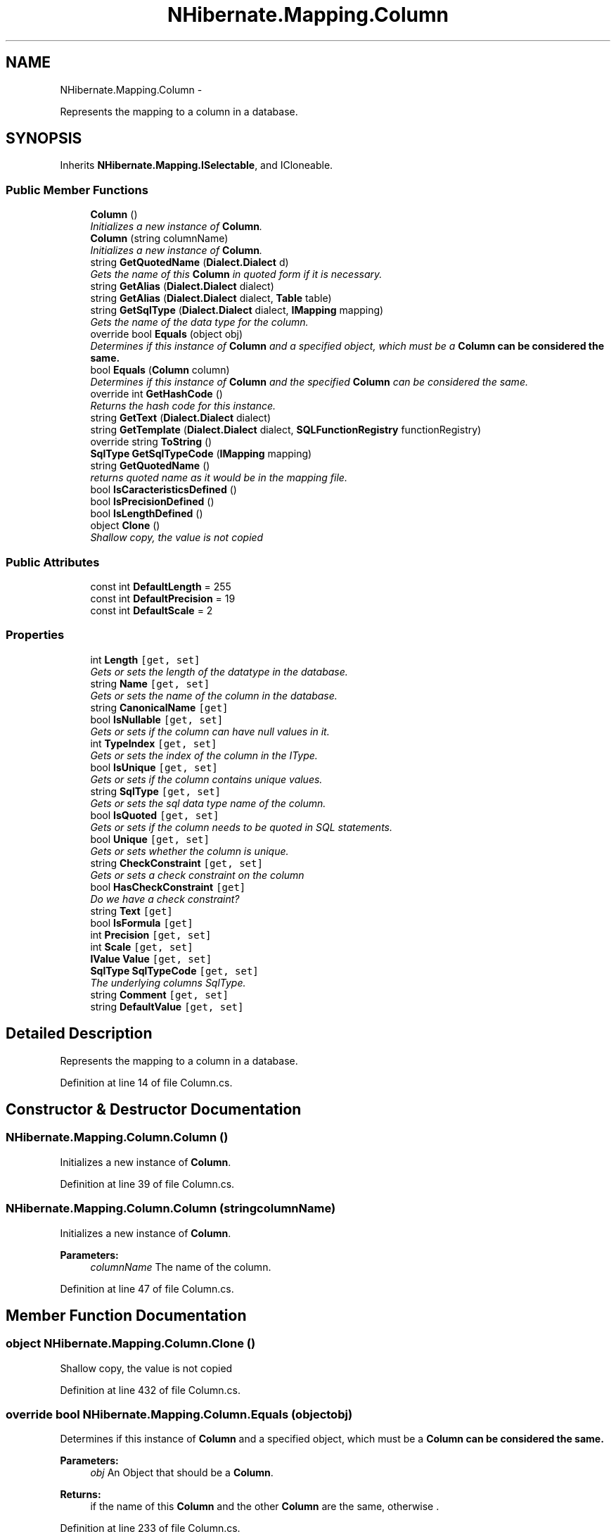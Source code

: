 .TH "NHibernate.Mapping.Column" 3 "Fri Jul 5 2013" "Version 1.0" "HSA.InfoSys" \" -*- nroff -*-
.ad l
.nh
.SH NAME
NHibernate.Mapping.Column \- 
.PP
Represents the mapping to a column in a database\&.  

.SH SYNOPSIS
.br
.PP
.PP
Inherits \fBNHibernate\&.Mapping\&.ISelectable\fP, and ICloneable\&.
.SS "Public Member Functions"

.in +1c
.ti -1c
.RI "\fBColumn\fP ()"
.br
.RI "\fIInitializes a new instance of \fBColumn\fP\&. \fP"
.ti -1c
.RI "\fBColumn\fP (string columnName)"
.br
.RI "\fIInitializes a new instance of \fBColumn\fP\&. \fP"
.ti -1c
.RI "string \fBGetQuotedName\fP (\fBDialect\&.Dialect\fP d)"
.br
.RI "\fIGets the name of this \fBColumn\fP in quoted form if it is necessary\&. \fP"
.ti -1c
.RI "string \fBGetAlias\fP (\fBDialect\&.Dialect\fP dialect)"
.br
.ti -1c
.RI "string \fBGetAlias\fP (\fBDialect\&.Dialect\fP dialect, \fBTable\fP table)"
.br
.ti -1c
.RI "string \fBGetSqlType\fP (\fBDialect\&.Dialect\fP dialect, \fBIMapping\fP mapping)"
.br
.RI "\fIGets the name of the data type for the column\&. \fP"
.ti -1c
.RI "override bool \fBEquals\fP (object obj)"
.br
.RI "\fIDetermines if this instance of \fBColumn\fP and a specified object, which must be a \fB\fBColumn\fP\fP can be considered the same\&. \fP"
.ti -1c
.RI "bool \fBEquals\fP (\fBColumn\fP column)"
.br
.RI "\fIDetermines if this instance of \fBColumn\fP and the specified \fBColumn\fP can be considered the same\&. \fP"
.ti -1c
.RI "override int \fBGetHashCode\fP ()"
.br
.RI "\fIReturns the hash code for this instance\&. \fP"
.ti -1c
.RI "string \fBGetText\fP (\fBDialect\&.Dialect\fP dialect)"
.br
.ti -1c
.RI "string \fBGetTemplate\fP (\fBDialect\&.Dialect\fP dialect, \fBSQLFunctionRegistry\fP functionRegistry)"
.br
.ti -1c
.RI "override string \fBToString\fP ()"
.br
.ti -1c
.RI "\fBSqlType\fP \fBGetSqlTypeCode\fP (\fBIMapping\fP mapping)"
.br
.ti -1c
.RI "string \fBGetQuotedName\fP ()"
.br
.RI "\fIreturns quoted name as it would be in the mapping file\&. \fP"
.ti -1c
.RI "bool \fBIsCaracteristicsDefined\fP ()"
.br
.ti -1c
.RI "bool \fBIsPrecisionDefined\fP ()"
.br
.ti -1c
.RI "bool \fBIsLengthDefined\fP ()"
.br
.ti -1c
.RI "object \fBClone\fP ()"
.br
.RI "\fIShallow copy, the value is not copied\fP"
.in -1c
.SS "Public Attributes"

.in +1c
.ti -1c
.RI "const int \fBDefaultLength\fP = 255"
.br
.ti -1c
.RI "const int \fBDefaultPrecision\fP = 19"
.br
.ti -1c
.RI "const int \fBDefaultScale\fP = 2"
.br
.in -1c
.SS "Properties"

.in +1c
.ti -1c
.RI "int \fBLength\fP\fC [get, set]\fP"
.br
.RI "\fIGets or sets the length of the datatype in the database\&. \fP"
.ti -1c
.RI "string \fBName\fP\fC [get, set]\fP"
.br
.RI "\fIGets or sets the name of the column in the database\&. \fP"
.ti -1c
.RI "string \fBCanonicalName\fP\fC [get]\fP"
.br
.ti -1c
.RI "bool \fBIsNullable\fP\fC [get, set]\fP"
.br
.RI "\fIGets or sets if the column can have null values in it\&. \fP"
.ti -1c
.RI "int \fBTypeIndex\fP\fC [get, set]\fP"
.br
.RI "\fIGets or sets the index of the column in the IType\&. \fP"
.ti -1c
.RI "bool \fBIsUnique\fP\fC [get, set]\fP"
.br
.RI "\fIGets or sets if the column contains unique values\&. \fP"
.ti -1c
.RI "string \fBSqlType\fP\fC [get, set]\fP"
.br
.RI "\fIGets or sets the sql data type name of the column\&. \fP"
.ti -1c
.RI "bool \fBIsQuoted\fP\fC [get, set]\fP"
.br
.RI "\fIGets or sets if the column needs to be quoted in SQL statements\&. \fP"
.ti -1c
.RI "bool \fBUnique\fP\fC [get, set]\fP"
.br
.RI "\fIGets or sets whether the column is unique\&. \fP"
.ti -1c
.RI "string \fBCheckConstraint\fP\fC [get, set]\fP"
.br
.RI "\fIGets or sets a check constraint on the column \fP"
.ti -1c
.RI "bool \fBHasCheckConstraint\fP\fC [get]\fP"
.br
.RI "\fIDo we have a check constraint? \fP"
.ti -1c
.RI "string \fBText\fP\fC [get]\fP"
.br
.ti -1c
.RI "bool \fBIsFormula\fP\fC [get]\fP"
.br
.ti -1c
.RI "int \fBPrecision\fP\fC [get, set]\fP"
.br
.ti -1c
.RI "int \fBScale\fP\fC [get, set]\fP"
.br
.ti -1c
.RI "\fBIValue\fP \fBValue\fP\fC [get, set]\fP"
.br
.ti -1c
.RI "\fBSqlType\fP \fBSqlTypeCode\fP\fC [get, set]\fP"
.br
.RI "\fIThe underlying columns SqlType\&. \fP"
.ti -1c
.RI "string \fBComment\fP\fC [get, set]\fP"
.br
.ti -1c
.RI "string \fBDefaultValue\fP\fC [get, set]\fP"
.br
.in -1c
.SH "Detailed Description"
.PP 
Represents the mapping to a column in a database\&. 


.PP
Definition at line 14 of file Column\&.cs\&.
.SH "Constructor & Destructor Documentation"
.PP 
.SS "NHibernate\&.Mapping\&.Column\&.Column ()"

.PP
Initializes a new instance of \fBColumn\fP\&. 
.PP
Definition at line 39 of file Column\&.cs\&.
.SS "NHibernate\&.Mapping\&.Column\&.Column (stringcolumnName)"

.PP
Initializes a new instance of \fBColumn\fP\&. 
.PP
\fBParameters:\fP
.RS 4
\fIcolumnName\fP The name of the column\&.
.RE
.PP

.PP
Definition at line 47 of file Column\&.cs\&.
.SH "Member Function Documentation"
.PP 
.SS "object NHibernate\&.Mapping\&.Column\&.Clone ()"

.PP
Shallow copy, the value is not copied
.PP
Definition at line 432 of file Column\&.cs\&.
.SS "override bool NHibernate\&.Mapping\&.Column\&.Equals (objectobj)"

.PP
Determines if this instance of \fBColumn\fP and a specified object, which must be a \fB\fBColumn\fP\fP can be considered the same\&. 
.PP
\fBParameters:\fP
.RS 4
\fIobj\fP An Object that should be a \fBColumn\fP\&.
.RE
.PP
\fBReturns:\fP
.RS 4
if the name of this \fBColumn\fP and the other \fBColumn\fP are the same, otherwise \&. 
.RE
.PP

.PP
Definition at line 233 of file Column\&.cs\&.
.SS "bool NHibernate\&.Mapping\&.Column\&.Equals (\fBColumn\fPcolumn)"

.PP
Determines if this instance of \fBColumn\fP and the specified \fBColumn\fP can be considered the same\&. 
.PP
\fBParameters:\fP
.RS 4
\fIcolumn\fP A \fBColumn\fP to compare to this \fBColumn\fP\&.
.RE
.PP
\fBReturns:\fP
.RS 4
if the name of this \fBColumn\fP and the other \fBColumn\fP are the same, otherwise \&. 
.RE
.PP

.PP
Definition at line 248 of file Column\&.cs\&.
.SS "string NHibernate\&.Mapping\&.Column\&.GetAlias (\fBDialect\&.Dialect\fPdialect)"
For any column name, generate an alias that is unique to that column name, and also 10 characters or less in length\&. 
.PP
Implements \fBNHibernate\&.Mapping\&.ISelectable\fP\&.
.PP
Definition at line 124 of file Column\&.cs\&.
.SS "override int NHibernate\&.Mapping\&.Column\&.GetHashCode ()"

.PP
Returns the hash code for this instance\&. 
.PP
Definition at line 262 of file Column\&.cs\&.
.SS "string NHibernate\&.Mapping\&.Column\&.GetQuotedName (\fBDialect\&.Dialect\fPd)"

.PP
Gets the name of this \fBColumn\fP in quoted form if it is necessary\&. 
.PP
\fBParameters:\fP
.RS 4
\fId\fP The \fBDialect\&.Dialect\fP that knows how to quote the column name\&. 
.RE
.PP
\fBReturns:\fP
.RS 4
The column name in a form that is safe to use inside of a SQL statement\&. Quoted if it needs to be, not quoted if it does not need to be\&. 
.RE
.PP

.PP
Definition at line 113 of file Column\&.cs\&.
.SS "string NHibernate\&.Mapping\&.Column\&.GetQuotedName ()"

.PP
returns quoted name as it would be in the mapping file\&. 
.PP
Definition at line 410 of file Column\&.cs\&.
.SS "string NHibernate\&.Mapping\&.Column\&.GetSqlType (\fBDialect\&.Dialect\fPdialect, \fBIMapping\fPmapping)"

.PP
Gets the name of the data type for the column\&. 
.PP
\fBParameters:\fP
.RS 4
\fIdialect\fP The \fBDialect\&.Dialect\fP to use to get the valid data types\&.
.br
\fImapping\fP 
.RE
.PP
\fBReturns:\fP
.RS 4
The name of the data type for the column\&. 
.RE
.PP
.PP
If the mapping file contains a value of the attribute \fCsql-type\fP this will return the string contained in that attribute\&. Otherwise it will use the typename from the \fBDialect\&.Dialect\fP of the \fBSqlType\fP object\&. 
.PP
Definition at line 206 of file Column\&.cs\&.
.SH "Property Documentation"
.PP 
.SS "string NHibernate\&.Mapping\&.Column\&.CheckConstraint\fC [get]\fP, \fC [set]\fP"

.PP
Gets or sets a check constraint on the column 
.PP
Definition at line 307 of file Column\&.cs\&.
.SS "bool NHibernate\&.Mapping\&.Column\&.HasCheckConstraint\fC [get]\fP"

.PP
Do we have a check constraint? 
.PP
Definition at line 316 of file Column\&.cs\&.
.SS "bool NHibernate\&.Mapping\&.Column\&.IsNullable\fC [get]\fP, \fC [set]\fP"

.PP
Gets or sets if the column can have null values in it\&. if the column can have a null value in it\&.
.PP
Definition at line 166 of file Column\&.cs\&.
.SS "bool NHibernate\&.Mapping\&.Column\&.IsQuoted\fC [get]\fP, \fC [set]\fP"

.PP
Gets or sets if the column needs to be quoted in SQL statements\&. if the column is quoted\&.
.PP
Definition at line 289 of file Column\&.cs\&.
.SS "bool NHibernate\&.Mapping\&.Column\&.IsUnique\fC [get]\fP, \fC [set]\fP"

.PP
Gets or sets if the column contains unique values\&. if the column contains unique values\&.
.PP
Definition at line 188 of file Column\&.cs\&.
.SS "int NHibernate\&.Mapping\&.Column\&.Length\fC [get]\fP, \fC [set]\fP"

.PP
Gets or sets the length of the datatype in the database\&. The length of the datatype in the database\&.
.PP
Definition at line 57 of file Column\&.cs\&.
.SS "string NHibernate\&.Mapping\&.Column\&.Name\fC [get]\fP, \fC [set]\fP"

.PP
Gets or sets the name of the column in the database\&. The name of the column in the database\&. The get does not return a Quoted column name\&. 
.PP
If a value is passed in that is wrapped by \fC`\fP then \fBNHibernate\fP will Quote the column whenever SQL is generated for it\&. How the column is quoted depends on the \fBDialect\fP\&. 
.PP
The value returned by the getter is not Quoted\&. To get the column name in quoted form use GetQuotedName(Dialect\&.Dialect)\&. 
.PP
Definition at line 81 of file Column\&.cs\&.
.SS "string NHibernate\&.Mapping\&.Column\&.SqlType\fC [get]\fP, \fC [set]\fP"

.PP
Gets or sets the sql data type name of the column\&. The sql data type name of the column\&. 
.PP
This is usually read from the \fCsql-type\fP attribute\&. 
.PP
Definition at line 279 of file Column\&.cs\&.
.SS "\fBSqlType\fP NHibernate\&.Mapping\&.Column\&.SqlTypeCode\fC [get]\fP, \fC [set]\fP"

.PP
The underlying columns SqlType\&. If null, it is because the sqltype code is unknown\&.
.PP
Use GetSqlTypeCode(IMapping) to retreive the sqltypecode used for the columns associated Value/Type\&. 
.PP
Definition at line 363 of file Column\&.cs\&.
.SS "int NHibernate\&.Mapping\&.Column\&.TypeIndex\fC [get]\fP, \fC [set]\fP"

.PP
Gets or sets the index of the column in the IType\&. The index of the column in the IType\&. 
.PP
Definition at line 178 of file Column\&.cs\&.
.SS "bool NHibernate\&.Mapping\&.Column\&.Unique\fC [get]\fP, \fC [set]\fP"

.PP
Gets or sets whether the column is unique\&. 
.PP
Definition at line 298 of file Column\&.cs\&.

.SH "Author"
.PP 
Generated automatically by Doxygen for HSA\&.InfoSys from the source code\&.
